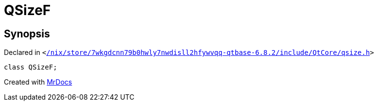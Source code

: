 [#QSizeF]
= QSizeF
:relfileprefix: 
:mrdocs:


== Synopsis

Declared in `&lt;https://github.com/PrismLauncher/PrismLauncher/blob/develop/launcher//nix/store/7wkgdcnn79b0hwly7nwdisll2hfywvqq-qtbase-6.8.2/include/QtCore/qsize.h#L207[&sol;nix&sol;store&sol;7wkgdcnn79b0hwly7nwdisll2hfywvqq&hyphen;qtbase&hyphen;6&period;8&period;2&sol;include&sol;QtCore&sol;qsize&period;h]&gt;`

[source,cpp,subs="verbatim,replacements,macros,-callouts"]
----
class QSizeF;
----






[.small]#Created with https://www.mrdocs.com[MrDocs]#
